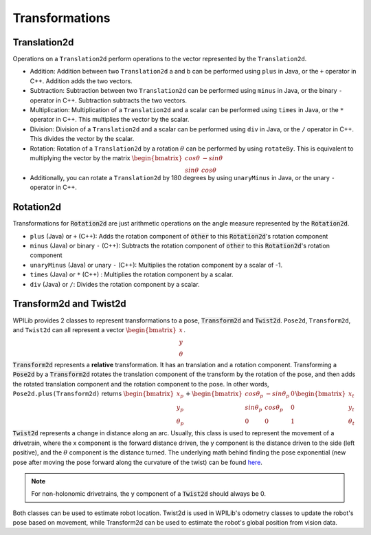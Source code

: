 Transformations
===============

Translation2d
-------------

Operations on a ``Translation2d`` perform operations to the vector represented by the ``Translation2d``.

- Addition: Addition between two ``Translation2d`` a and b can be performed using ``plus`` in Java, or the ``+`` operator in C++. Addition adds the two vectors.
- Subtraction: Subtraction between two ``Translation2d`` can be performed using ``minus`` in Java, or the binary ``-`` operator in C++. Subtraction subtracts the two vectors.
- Multiplication: Multiplication of a ``Translation2d`` and a scalar can be performed using ``times`` in Java, or the ``*`` operator in C++. This multiplies the vector by the scalar.
- Division: Division of a ``Translation2d`` and a scalar can be performed using ``div`` in Java, or the ``/`` operator in C++. This divides the vector by the scalar.
- Rotation: Rotation of a ``Translation2d`` by a rotation :math:`\theta` can be performed by using ``rotateBy``. This is equivalent to multiplying the vector by the matrix :math:`\begin{bmatrix} cos\theta & -sin\theta \\ sin\theta & cos\theta \end{bmatrix}`
- Additionally, you can rotate a ``Translation2d`` by 180 degrees by using ``unaryMinus`` in Java, or the unary ``-`` operator in C++.

Rotation2d
----------

Transformations for :code:`Rotation2d` are just arithmetic operations on the angle measure represented by the :code:`Rotation2d`.

- ``plus`` (Java) or ``+`` (C++): Adds the rotation component of :code:`other` to this :code:`Rotation2d`'s rotation component
- ``minus`` (Java) or binary ``-`` (C++): Subtracts the rotation component of :code:`other` to this :code:`Rotation2d`'s rotation component
- ``unaryMinus`` (Java) or unary ``-`` (C++): Multiplies the rotation component by a scalar of -1.
- ``times`` (Java) or ``*`` (C++) : Multiplies the rotation component by a scalar.
- ``div`` (Java) or ``/``: Divides the rotation component by a scalar.

Transform2d and Twist2d
-----------------------

WPILib provides 2 classes to represent transformations to a pose, :code:`Transform2d` and :code:`Twist2d`. ``Pose2d``, ``Transform2d``, and ``Twist2d`` can all represent a vector :math:`\begin{bmatrix} x \\ y \\ \theta \end{bmatrix}`. 

:code:`Transform2d` represents a **relative** transformation. It has an translation and a rotation component. Transforming a :code:`Pose2d` by a :code:`Transform2d` rotates the translation component of the transform by the rotation of the pose, and then adds the rotated translation component and the rotation component to the pose. In other words, ``Pose2d.plus(Transform2d)`` returns :math:`\begin{bmatrix} x_p \\ y_p \\ \theta_p \end{bmatrix}+\begin{bmatrix} cos\theta_p & -sin\theta_p & 0 \\ sin\theta_p & cos\theta_p & 0 \\ 0 & 0 & 1 \end{bmatrix}\begin{bmatrix}x_t \\ y_t \\ \theta_t \end{bmatrix}`

:code:`Twist2d` represents a change in distance along an arc. Usually, this class is used to represent the movement of a drivetrain, where the x component is the forward distance driven, the y component is the distance driven to the side (left positive), and the :math:`\theta` component is the distance turned. The underlying math behind finding the pose exponential (new pose after moving the pose forward along the curvature of the twist) can be found `here <https://file.tavsys.net/control/controls-engineering-in-frc.pdf#%5B%7B%22num%22%3A55%2C%22gen%22%3A0%7D%2C%7B%22name%22%3A%22XYZ%22%7D%2C85.04%2C237.29%2Cnull%5D>`_.

.. note:: For non-holonomic drivetrains, the y component of a :code:`Twist2d` should always be 0.

Both classes can be used to estimate robot location. Twist2d is used in WPILib's odometry classes to update the robot's pose based on movement, while Transform2d can be used to estimate the robot's global position from vision data.

